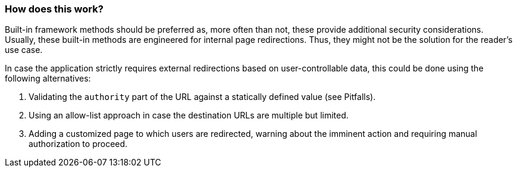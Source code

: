 === How does this work?

Built-in framework methods should be preferred as, more often than not, these provide additional security considerations. Usually, these built-in methods are engineered for internal page redirections. Thus, they might not be the solution for the reader's use case.

In case the application strictly requires external redirections based on user-controllable data, this could be done using the following alternatives:

1. Validating the `authority` part of the URL against a statically defined value (see Pitfalls).
2. Using an allow-list approach in case the destination URLs are multiple but limited.
3. Adding a customized page to which users are redirected, warning about the imminent action and requiring manual authorization to proceed.